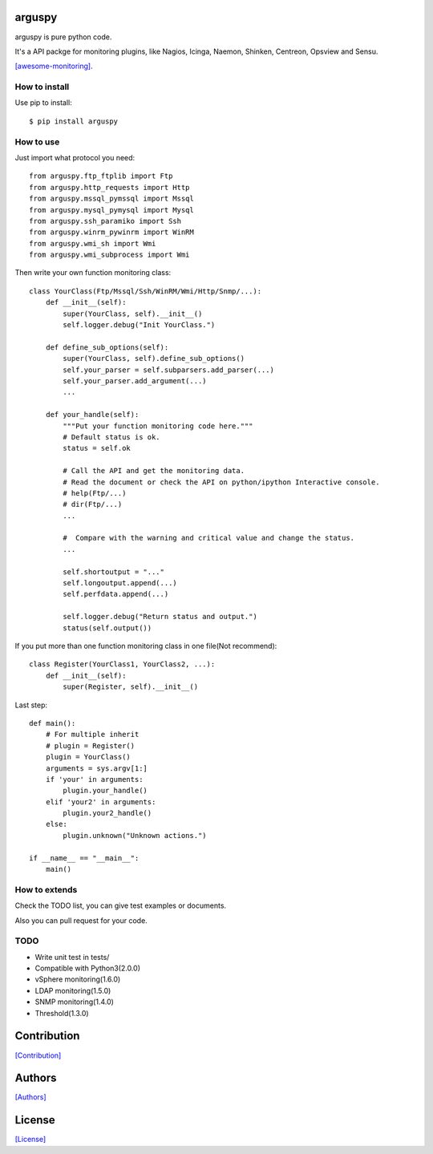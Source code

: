 .. image:: https://img.shields.io/pypi/v/arguspy.svg
   :target: https://pypi.python.org/pypi/arguspy/

.. image:: https://img.shields.io/pypi/dm/arguspy.svg
   :target: https://pypi.python.org/pypi/arguspy/

.. image:: https://travis-ci.org/crazy-canux/arguspy.svg?branch=master
   :target: https://travis-ci.org/crazy-canux/arguspy

.. image:: https://coveralls.io/repos/github/crazy-canux/arguspy/badge.svg?branch=master
   :target: https://coveralls.io/github/crazy-canux/arguspy?branch=master


=======
arguspy
=======

arguspy is pure python code.

It's a API packge for monitoring plugins, like Nagios, Icinga, Naemon, Shinken, Centreon, Opsview and Sensu.

`[awesome-monitoring] <https://github.com/crazy-canux/awesome-monitoring>`_.

--------------
How to install
--------------

Use pip to install::

    $ pip install arguspy

----------
How to use
----------

Just import what protocol you need::

    from arguspy.ftp_ftplib import Ftp
    from arguspy.http_requests import Http
    from arguspy.mssql_pymssql import Mssql
    from arguspy.mysql_pymysql import Mysql
    from arguspy.ssh_paramiko import Ssh
    from arguspy.winrm_pywinrm import WinRM
    from arguspy.wmi_sh import Wmi
    from arguspy.wmi_subprocess import Wmi

Then write your own function monitoring class::

    class YourClass(Ftp/Mssql/Ssh/WinRM/Wmi/Http/Snmp/...):
        def __init__(self):
            super(YourClass, self).__init__()
            self.logger.debug("Init YourClass.")

        def define_sub_options(self):
            super(YourClass, self).define_sub_options()
            self.your_parser = self.subparsers.add_parser(...)
            self.your_parser.add_argument(...)
            ...

        def your_handle(self):
            """Put your function monitoring code here."""
            # Default status is ok.
            status = self.ok

            # Call the API and get the monitoring data.
            # Read the document or check the API on python/ipython Interactive console.
            # help(Ftp/...)
            # dir(Ftp/...)
            ...

            #  Compare with the warning and critical value and change the status.
            ...

            self.shortoutput = "..."
            self.longoutput.append(...)
            self.perfdata.append(...)

            self.logger.debug("Return status and output.")
            status(self.output())

If you put more than one function monitoring class in one file(Not recommend)::

    class Register(YourClass1, YourClass2, ...):
        def __init__(self):
            super(Register, self).__init__()

Last step::

    def main():
        # For multiple inherit
        # plugin = Register()
        plugin = YourClass()
        arguments = sys.argv[1:]
        if 'your' in arguments:
            plugin.your_handle()
        elif 'your2' in arguments:
            plugin.your2_handle()
        else:
            plugin.unknown("Unknown actions.")

    if __name__ == "__main__":
        main()

--------------
How to extends
--------------

Check the TODO list, you can give test examples or documents.

Also you can pull request for your code.

-----
TODO
-----

* Write unit test in tests/
* Compatible with Python3(2.0.0)
* vSphere monitoring(1.6.0)
* LDAP monitoring(1.5.0)
* SNMP monitoring(1.4.0)
* Threshold(1.3.0)

============
Contribution
============

`[Contribution] <https://github.com/crazy-canux/arguspy/blob/master/CONTRIBUTING.rst>`_

=======
Authors
=======

`[Authors] <https://github.com/crazy-canux/arguspy/blob/master/AUTHORS.rst>`_

=======
License
=======

`[License] <https://github.com/crazy-canux/arguspy/blob/master/LICENSE>`_



